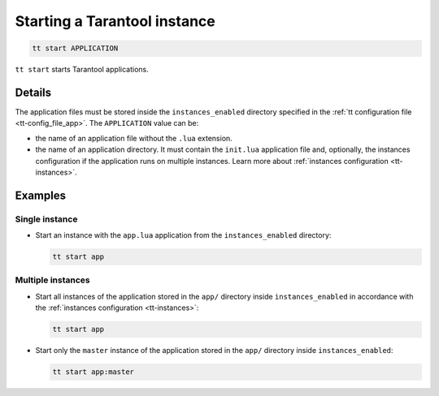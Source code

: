 .. _tt-start:

Starting a Tarantool instance
=============================

..  code-block:: bash

    tt start APPLICATION

``tt start`` starts Tarantool applications.

Details
-------

The application files must be stored inside the ``instances_enabled``
directory specified in the :ref:`tt configuration file <tt-config_file_app>`.
The ``APPLICATION`` value can be:

*   the name of an application file without the ``.lua`` extension.
*   the name of an application directory. It must contain the ``init.lua``
    application file and, optionally, the instances configuration if the
    application runs on multiple instances. Learn more about
    :ref:`instances configuration <tt-instances>`.


Examples
--------

Single instance
~~~~~~~~~~~~~~~

*   Start an instance with the ``app.lua`` application from the ``instances_enabled``
    directory:

    ..  code-block:: bash

        tt start app


Multiple instances
~~~~~~~~~~~~~~~~~~

*   Start all instances of the application stored in the ``app/`` directory inside
    ``instances_enabled`` in accordance with the :ref:`instances configuration <tt-instances>`:

    ..  code-block:: bash

        tt start app

*   Start only the ``master`` instance of the application stored in the ``app/`` directory inside ``instances_enabled``:

    ..  code-block:: bash

        tt start app:master
